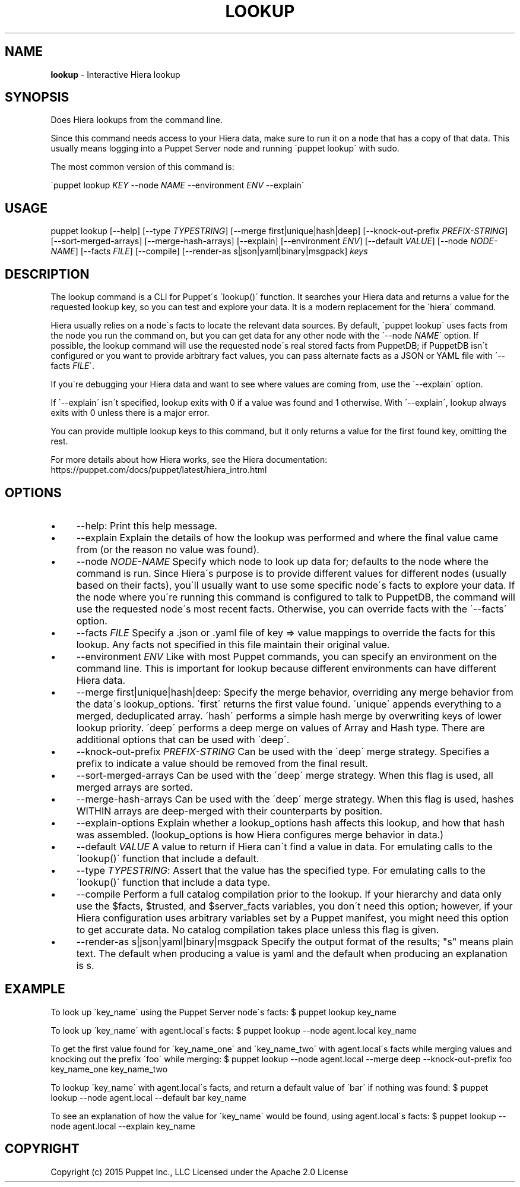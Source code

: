 .\" generated with Ronn/v0.7.3
.\" http://github.com/rtomayko/ronn/tree/0.7.3
.
.TH "LOOKUP" "8" "April 2019" "Puppet, Inc." "Puppet manual"
.
.SH "NAME"
\fBlookup\fR \- Interactive Hiera lookup
.
.SH "SYNOPSIS"
Does Hiera lookups from the command line\.
.
.P
Since this command needs access to your Hiera data, make sure to run it on a node that has a copy of that data\. This usually means logging into a Puppet Server node and running \'puppet lookup\' with sudo\.
.
.P
The most common version of this command is:
.
.P
\'puppet lookup \fIKEY\fR \-\-node \fINAME\fR \-\-environment \fIENV\fR \-\-explain\'
.
.SH "USAGE"
puppet lookup [\-\-help] [\-\-type \fITYPESTRING\fR] [\-\-merge first|unique|hash|deep] [\-\-knock\-out\-prefix \fIPREFIX\-STRING\fR] [\-\-sort\-merged\-arrays] [\-\-merge\-hash\-arrays] [\-\-explain] [\-\-environment \fIENV\fR] [\-\-default \fIVALUE\fR] [\-\-node \fINODE\-NAME\fR] [\-\-facts \fIFILE\fR] [\-\-compile] [\-\-render\-as s|json|yaml|binary|msgpack] \fIkeys\fR
.
.SH "DESCRIPTION"
The lookup command is a CLI for Puppet\'s \'lookup()\' function\. It searches your Hiera data and returns a value for the requested lookup key, so you can test and explore your data\. It is a modern replacement for the \'hiera\' command\.
.
.P
Hiera usually relies on a node\'s facts to locate the relevant data sources\. By default, \'puppet lookup\' uses facts from the node you run the command on, but you can get data for any other node with the \'\-\-node \fINAME\fR\' option\. If possible, the lookup command will use the requested node\'s real stored facts from PuppetDB; if PuppetDB isn\'t configured or you want to provide arbitrary fact values, you can pass alternate facts as a JSON or YAML file with \'\-\-facts \fIFILE\fR\'\.
.
.P
If you\'re debugging your Hiera data and want to see where values are coming from, use the \'\-\-explain\' option\.
.
.P
If \'\-\-explain\' isn\'t specified, lookup exits with 0 if a value was found and 1 otherwise\. With \'\-\-explain\', lookup always exits with 0 unless there is a major error\.
.
.P
You can provide multiple lookup keys to this command, but it only returns a value for the first found key, omitting the rest\.
.
.P
For more details about how Hiera works, see the Hiera documentation: https://puppet\.com/docs/puppet/latest/hiera_intro\.html
.
.SH "OPTIONS"
.
.IP "\(bu" 4
\-\-help: Print this help message\.
.
.IP "\(bu" 4
\-\-explain Explain the details of how the lookup was performed and where the final value came from (or the reason no value was found)\.
.
.IP "\(bu" 4
\-\-node \fINODE\-NAME\fR Specify which node to look up data for; defaults to the node where the command is run\. Since Hiera\'s purpose is to provide different values for different nodes (usually based on their facts), you\'ll usually want to use some specific node\'s facts to explore your data\. If the node where you\'re running this command is configured to talk to PuppetDB, the command will use the requested node\'s most recent facts\. Otherwise, you can override facts with the \'\-\-facts\' option\.
.
.IP "\(bu" 4
\-\-facts \fIFILE\fR Specify a \.json or \.yaml file of key => value mappings to override the facts for this lookup\. Any facts not specified in this file maintain their original value\.
.
.IP "\(bu" 4
\-\-environment \fIENV\fR Like with most Puppet commands, you can specify an environment on the command line\. This is important for lookup because different environments can have different Hiera data\.
.
.IP "\(bu" 4
\-\-merge first|unique|hash|deep: Specify the merge behavior, overriding any merge behavior from the data\'s lookup_options\. \'first\' returns the first value found\. \'unique\' appends everything to a merged, deduplicated array\. \'hash\' performs a simple hash merge by overwriting keys of lower lookup priority\. \'deep\' performs a deep merge on values of Array and Hash type\. There are additional options that can be used with \'deep\'\.
.
.IP "\(bu" 4
\-\-knock\-out\-prefix \fIPREFIX\-STRING\fR Can be used with the \'deep\' merge strategy\. Specifies a prefix to indicate a value should be removed from the final result\.
.
.IP "\(bu" 4
\-\-sort\-merged\-arrays Can be used with the \'deep\' merge strategy\. When this flag is used, all merged arrays are sorted\.
.
.IP "\(bu" 4
\-\-merge\-hash\-arrays Can be used with the \'deep\' merge strategy\. When this flag is used, hashes WITHIN arrays are deep\-merged with their counterparts by position\.
.
.IP "\(bu" 4
\-\-explain\-options Explain whether a lookup_options hash affects this lookup, and how that hash was assembled\. (lookup_options is how Hiera configures merge behavior in data\.)
.
.IP "\(bu" 4
\-\-default \fIVALUE\fR A value to return if Hiera can\'t find a value in data\. For emulating calls to the \'lookup()\' function that include a default\.
.
.IP "\(bu" 4
\-\-type \fITYPESTRING\fR: Assert that the value has the specified type\. For emulating calls to the \'lookup()\' function that include a data type\.
.
.IP "\(bu" 4
\-\-compile Perform a full catalog compilation prior to the lookup\. If your hierarchy and data only use the $facts, $trusted, and $server_facts variables, you don\'t need this option; however, if your Hiera configuration uses arbitrary variables set by a Puppet manifest, you might need this option to get accurate data\. No catalog compilation takes place unless this flag is given\.
.
.IP "\(bu" 4
\-\-render\-as s|json|yaml|binary|msgpack Specify the output format of the results; "s" means plain text\. The default when producing a value is yaml and the default when producing an explanation is s\.
.
.IP "" 0
.
.SH "EXAMPLE"
To look up \'key_name\' using the Puppet Server node\'s facts: $ puppet lookup key_name
.
.P
To look up \'key_name\' with agent\.local\'s facts: $ puppet lookup \-\-node agent\.local key_name
.
.P
To get the first value found for \'key_name_one\' and \'key_name_two\' with agent\.local\'s facts while merging values and knocking out the prefix \'foo\' while merging: $ puppet lookup \-\-node agent\.local \-\-merge deep \-\-knock\-out\-prefix foo key_name_one key_name_two
.
.P
To lookup \'key_name\' with agent\.local\'s facts, and return a default value of \'bar\' if nothing was found: $ puppet lookup \-\-node agent\.local \-\-default bar key_name
.
.P
To see an explanation of how the value for \'key_name\' would be found, using agent\.local\'s facts: $ puppet lookup \-\-node agent\.local \-\-explain key_name
.
.SH "COPYRIGHT"
Copyright (c) 2015 Puppet Inc\., LLC Licensed under the Apache 2\.0 License

